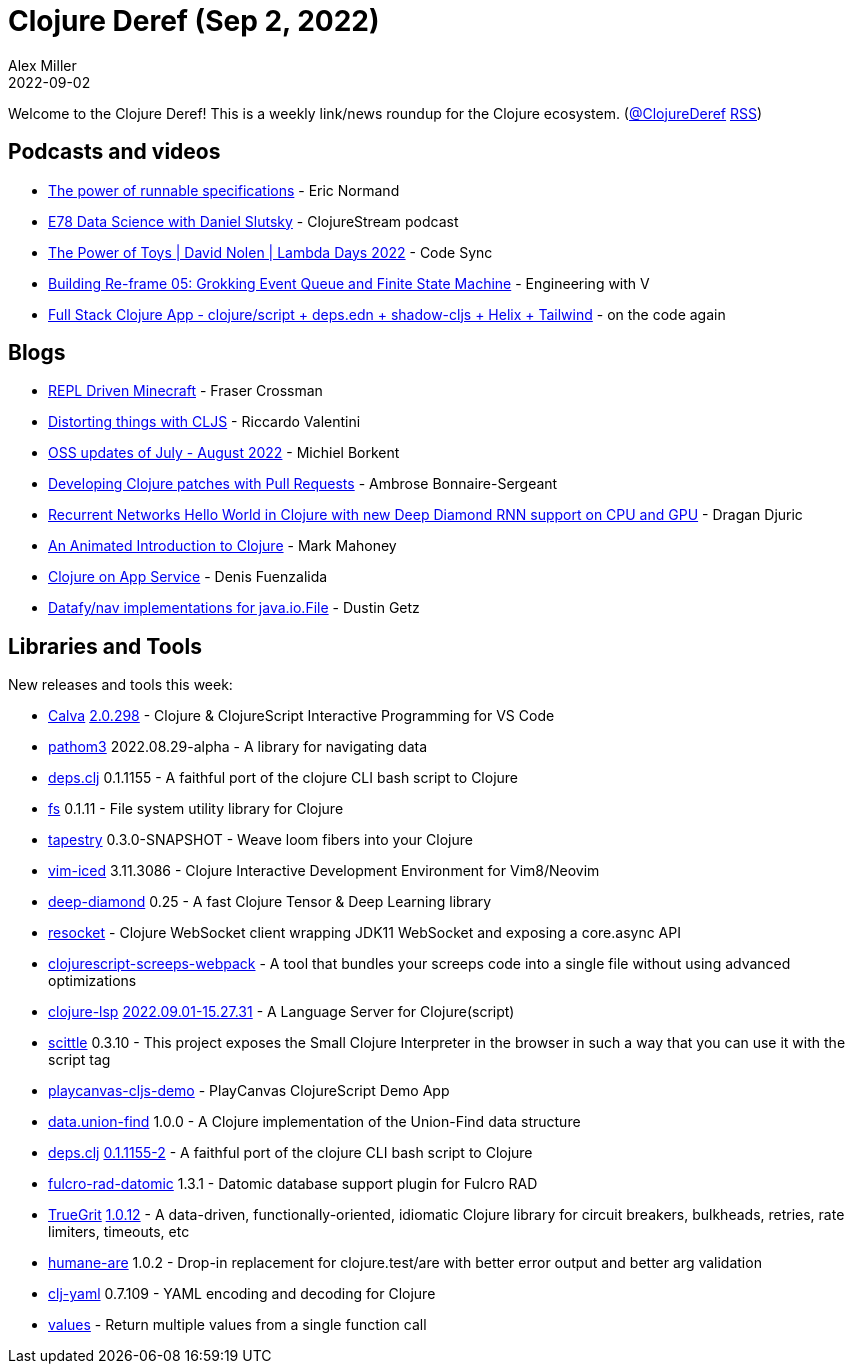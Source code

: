 = Clojure Deref (Sep 2, 2022)
Alex Miller
2022-09-02
:jbake-type: post

ifdef::env-github,env-browser[:outfilesuffix: .adoc]

Welcome to the Clojure Deref! This is a weekly link/news roundup for the Clojure ecosystem. (https://twitter.com/ClojureDeref[@ClojureDeref] https://clojure.org/feed.xml[RSS])

== Podcasts and videos

* https://ericnormand.me/podcast/power-of-runnable-specifications[The power of runnable specifications] - Eric Normand
* https://clojure.stream/podcast/[E78 Data Science with Daniel Slutsky] - ClojureStream podcast
* https://www.youtube.com/watch?v=qDGTxyIrKJY[The Power of Toys | David Nolen | Lambda Days 2022] - Code Sync
* https://www.youtube.com/watch?v=22IieUXa6iA[Building Re-frame 05: Grokking Event Queue and Finite State Machine] - Engineering with V
* https://www.youtube.com/watch?v=V-dBmuRsW6w[Full Stack Clojure App - clojure/script + deps.edn + shadow-cljs + Helix + Tailwind] - on the code again

== Blogs

* https://www.juxt.pro/blog/repl-driven-minecraft[REPL Driven Minecraft] - Fraser Crossman
* https://riccardo.tech/distortion.html[Distorting things with CLJS] - Riccardo Valentini
* https://blog.michielborkent.nl/oss-updates-jul-aug-2022.html[OSS updates of July - August 2022] - Michiel Borkent
* https://blog.ambrosebs.com/2022/08/29/developing-clojure-patches-with-pull-requests.html[Developing Clojure patches with Pull Requests] - Ambrose Bonnaire-Sergeant
* https://dragan.rocks/articles/22/Recurrent-networks-hello-world-sequence-prediction-in-Clojure-with-new-Deep-Diamond[Recurrent Networks Hello World in Clojure with new Deep Diamond RNN support on CPU and GPU] - Dragan Djuric
* https://markm208.github.io/cljbook/[An Animated Introduction to Clojure] - Mark Mahoney
* https://azure.github.io/AppService/2022/08/24/Clojure-on-AppService.html[Clojure on App Service] - Denis Fuenzalida
* https://nextjournal.com/dustingetz/datafynav-implementations-for-javaiofile[Datafy/nav implementations for java.io.File] - Dustin Getz

== Libraries and Tools

New releases and tools this week:

* https://github.com/BetterThanTomorrow/calva[Calva] https://github.com/BetterThanTomorrow/calva/releases/tag/v2.0.298[2.0.298] - Clojure & ClojureScript Interactive Programming for VS Code
* https://github.com/wilkerlucio/pathom3[pathom3] 2022.08.29-alpha - A library for navigating data
* https://github.com/borkdude/deps.clj[deps.clj] 0.1.1155 - A faithful port of the clojure CLI bash script to Clojure
* https://github.com/babashka/fs[fs] 0.1.11 - File system utility library for Clojure
* https://github.com/teknql/tapestry[tapestry] 0.3.0-SNAPSHOT - Weave loom fibers into your Clojure
* https://github.com/liquidz/vim-iced[vim-iced] 3.11.3086 - Clojure Interactive Development Environment for Vim8/Neovim
* https://github.com/uncomplicate/deep-diamond[deep-diamond] 0.25 - A fast Clojure Tensor & Deep Learning library
* https://github.com/bortexz/resocket[resocket]  - Clojure WebSocket client wrapping JDK11 WebSocket and exposing a core.async API
* https://github.com/timonkot131/clojurescript-screeps-webpack[clojurescript-screeps-webpack]  - A tool that bundles your screeps code into a single file without using advanced optimizations
* https://clojure-lsp.io/[clojure-lsp] https://github.com/clojure-lsp/clojure-lsp/releases/tag/2022.09.01-15.27.31[2022.09.01-15.27.31] - A Language Server for Clojure(script)
* https://babashka.org/scittle/[scittle] 0.3.10 - This project exposes the Small Clojure Interpreter in the browser in such a way that you can use it with the script tag
* https://github.com/ertugrulcetin/playcanvas-cljs-demo[playcanvas-cljs-demo]  - PlayCanvas ClojureScript Demo App
* https://github.com/jordanlewis/data.union-find[data.union-find] 1.0.0 - A Clojure implementation of the Union-Find data structure
* https://github.com/borkdude/deps.clj[deps.clj] https://github.com/borkdude/deps.clj/blob/master/CHANGELOG.md#v011155-2[0.1.1155-2] - A faithful port of the clojure CLI bash script to Clojure
* https://github.com/fulcrologic/fulcro-rad-datomic[fulcro-rad-datomic] 1.3.1 - Datomic database support plugin for Fulcro RAD
* https://github.com/KingMob/TrueGrit[TrueGrit] https://cljdoc.org/d/net.modulolotus/truegrit/1.0.12/doc/readme[1.0.12] - A data-driven, functionally-oriented, idiomatic Clojure library for circuit breakers, bulkheads, retries, rate limiters, timeouts, etc
* https://github.com/camsaul/humane-are[humane-are] 1.0.2 - Drop-in replacement for clojure.test/are with better error output and better arg validation
* https://github.com/clj-commons/clj-yaml[clj-yaml] 0.7.109 - YAML encoding and decoding for Clojure
* https://gitlab.com/nonseldiha/values[values] - Return multiple values from a single function call
